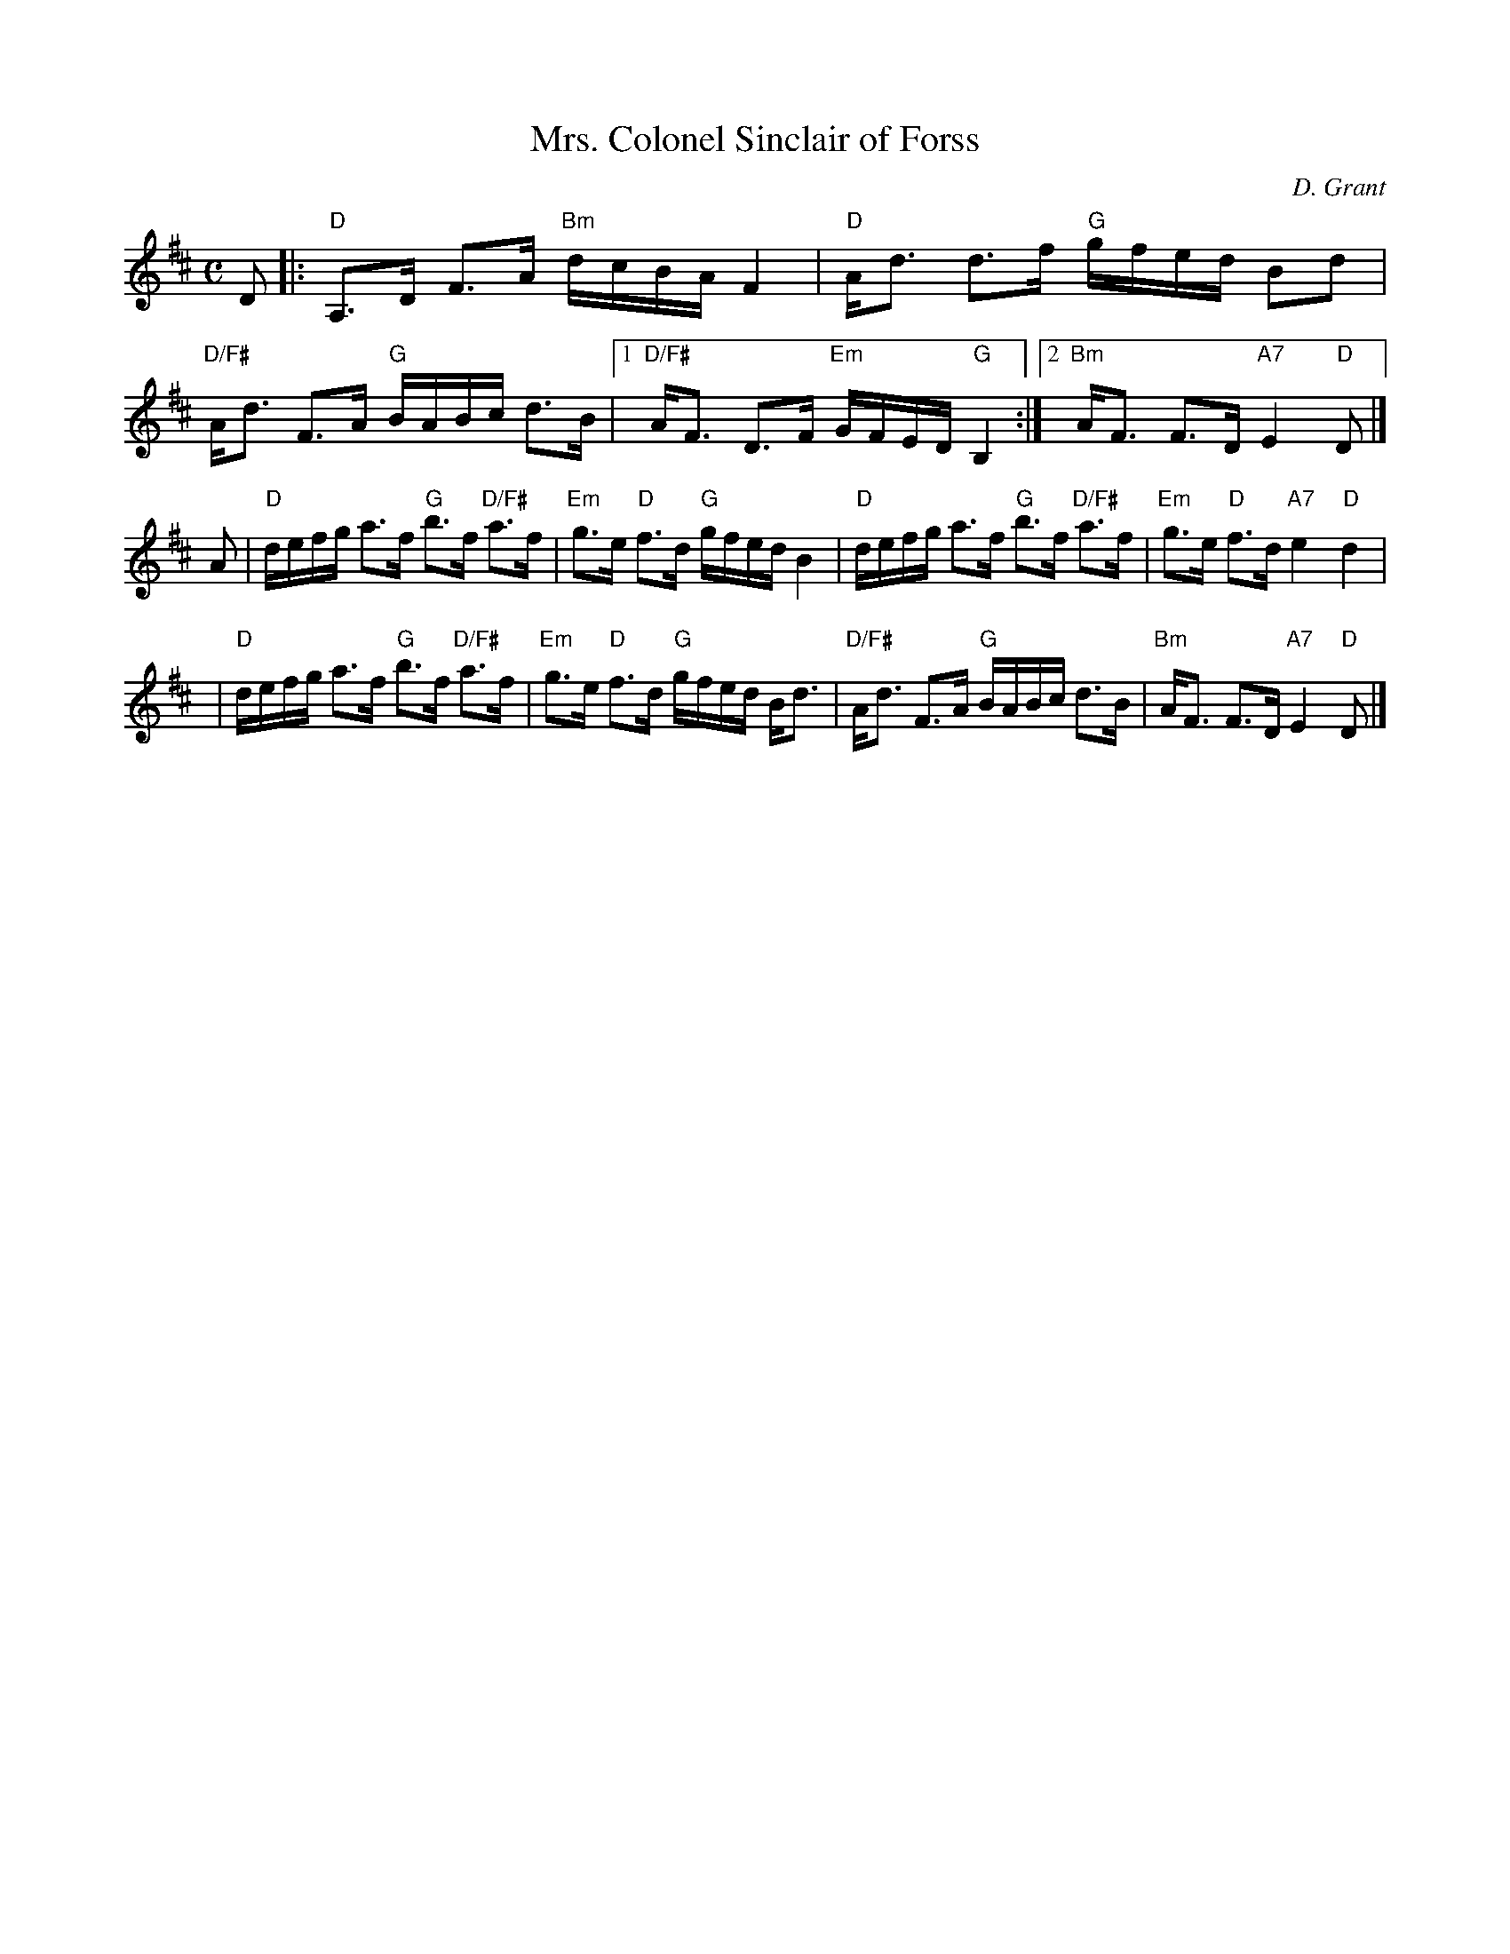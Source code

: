 X:1
T: Mrs. Colonel Sinclair of Forss
C: D. Grant
R: strathspey
B: RSCDS 15-9
Z: 2004 John Chambers <jc:trillian.mit.edu>
M: C
L: 1/16
%
K: D
D2 \
|:"D"A,3D F3A "Bm"dcBA F4 | "D"Ad3 d3f "G"gfed B2d2 \
| "D/F#"Ad3 F3A "G"BABc d3B |1 "D/F#"AF3 D3F "Em"GFED "G"B,4 :|2 "Bm"AF3 F3D "A7"E4 "D"D2 |]
A2 \
| "D"defg a3f "G"b3f "D/F#"a3f | "Em"g3e "D"f3d "G"gfed B4 \
| "D"defg a3f "G"b3f "D/F#"a3f | "Em"g3e "D"f3d "A7"e4 "D"d4 |
y2 \
| "D"defg a3f "G"b3f "D/F#"a3f | "Em"g3e "D"f3d "G"gfed Bd3 \
| "D/F#"Ad3 F3A "G"BABc d3B |  "Bm"AF3 F3D "A7"E4 "D"D2 |]
